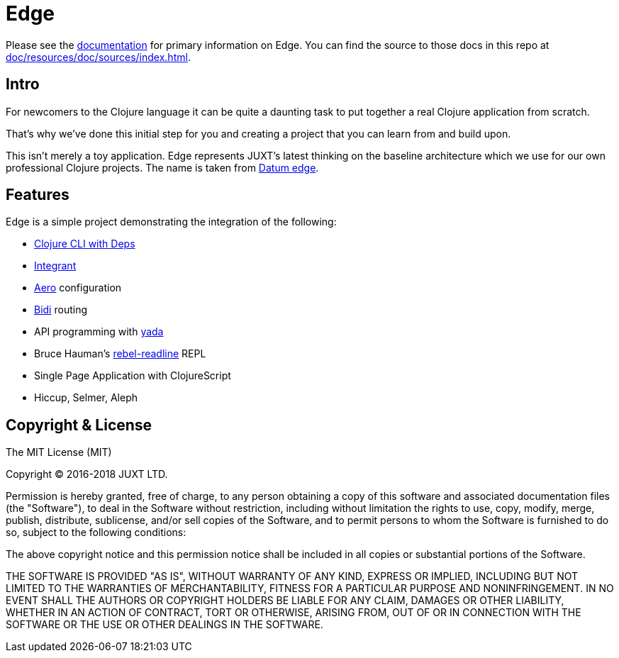 = Edge

Please see the link:https://juxt.pro/edge/docs/index.html[documentation] for primary information on Edge.
You can find the source to those docs in this repo at <<doc/resources/doc/sources/index.adoc#>>.

== Intro

For newcomers to the Clojure language it can be quite a daunting task to put together a real Clojure application from scratch.

That's why we've done this initial step for you and creating a project that you can learn from and build upon.

This isn't merely a toy application.
Edge represents JUXT's latest thinking on the baseline architecture which we use for our own professional Clojure projects.
The name is taken from https://en.wikipedia.org/wiki/Datum_reference[Datum edge].

== Features

Edge is a simple project demonstrating the integration of the following:

* https://clojure.org/guides/deps_and_cli[Clojure CLI with Deps]
* https://github.com/weavejester/integrant[Integrant]
* https://github.com/juxt/aero[Aero] configuration
* https://github.com/juxt/bidi[Bidi] routing
* API programming with https://github.com/juxt/yada[yada]
* Bruce Hauman's https://github.com/bhauman/rebel-readline[rebel-readline] REPL
* Single Page Application with ClojureScript
* Hiccup, Selmer, Aleph

== Copyright & License

The MIT License (MIT)

Copyright © 2016-2018 JUXT LTD.

Permission is hereby granted, free of charge, to any person obtaining a copy of this software and associated documentation files (the "Software"), to deal in the Software without restriction, including without limitation the rights to use, copy, modify, merge, publish, distribute, sublicense, and/or sell copies of the Software, and to permit persons to whom the Software is furnished to do so, subject to the following conditions:

The above copyright notice and this permission notice shall be included in all copies or substantial portions of the Software.

THE SOFTWARE IS PROVIDED "AS IS", WITHOUT WARRANTY OF ANY KIND, EXPRESS OR IMPLIED, INCLUDING BUT NOT LIMITED TO THE WARRANTIES OF MERCHANTABILITY, FITNESS FOR A PARTICULAR PURPOSE AND NONINFRINGEMENT. IN NO EVENT SHALL THE AUTHORS OR COPYRIGHT HOLDERS BE LIABLE FOR ANY CLAIM, DAMAGES OR OTHER LIABILITY, WHETHER IN AN ACTION OF CONTRACT, TORT OR OTHERWISE, ARISING FROM, OUT OF OR IN CONNECTION WITH THE SOFTWARE OR THE USE OR OTHER DEALINGS IN THE SOFTWARE.

